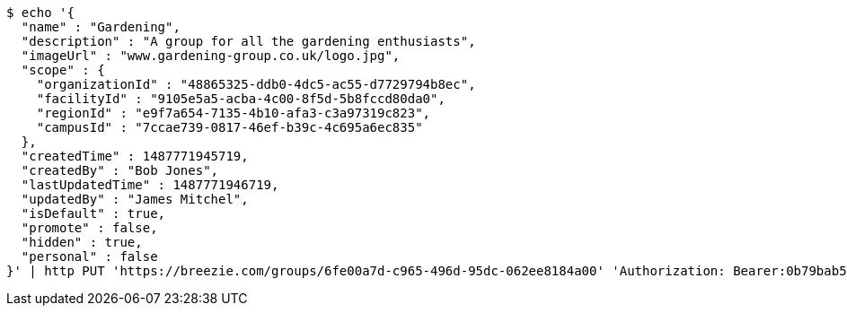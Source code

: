 [source,bash]
----
$ echo '{
  "name" : "Gardening",
  "description" : "A group for all the gardening enthusiasts",
  "imageUrl" : "www.gardening-group.co.uk/logo.jpg",
  "scope" : {
    "organizationId" : "48865325-ddb0-4dc5-ac55-d7729794b8ec",
    "facilityId" : "9105e5a5-acba-4c00-8f5d-5b8fccd80da0",
    "regionId" : "e9f7a654-7135-4b10-afa3-c3a97319c823",
    "campusId" : "7ccae739-0817-46ef-b39c-4c695a6ec835"
  },
  "createdTime" : 1487771945719,
  "createdBy" : "Bob Jones",
  "lastUpdatedTime" : 1487771946719,
  "updatedBy" : "James Mitchel",
  "isDefault" : true,
  "promote" : false,
  "hidden" : true,
  "personal" : false
}' | http PUT 'https://breezie.com/groups/6fe00a7d-c965-496d-95dc-062ee8184a00' 'Authorization: Bearer:0b79bab50daca910b000d4f1a2b675d604257e42' 'Content-Type:application/json'
----